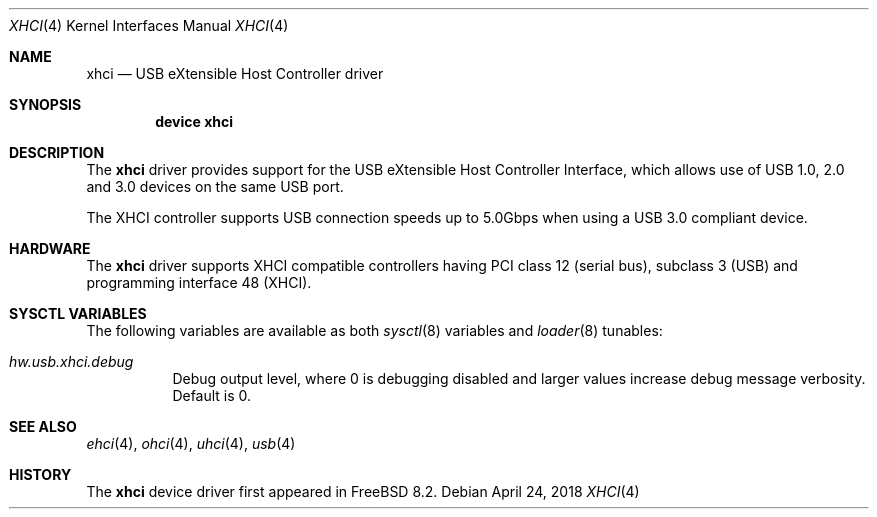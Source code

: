 .\"
.\" Copyright (c) 2011 Hans Petter Selasky. All rights reserved.
.\"
.\" Redistribution and use in source and binary forms, with or without
.\" modification, are permitted provided that the following conditions
.\" are met:
.\" 1. Redistributions of source code must retain the above copyright
.\"    notice, this list of conditions and the following disclaimer.
.\" 2. Redistributions in binary form must reproduce the above copyright
.\"    notice, this list of conditions and the following disclaimer in the
.\"    documentation and/or other materials provided with the distribution.
.\"
.\" THIS SOFTWARE IS PROVIDED BY THE AUTHOR AND CONTRIBUTORS ``AS IS'' AND
.\" ANY EXPRESS OR IMPLIED WARRANTIES, INCLUDING, BUT NOT LIMITED TO, THE
.\" IMPLIED WARRANTIES OF MERCHANTABILITY AND FITNESS FOR A PARTICULAR PURPOSE
.\" ARE DISCLAIMED.  IN NO EVENT SHALL THE AUTHOR OR CONTRIBUTORS BE LIABLE
.\" FOR ANY DIRECT, INDIRECT, INCIDENTAL, SPECIAL, EXEMPLARY, OR CONSEQUENTIAL
.\" DAMAGES (INCLUDING, BUT NOT LIMITED TO, PROCUREMENT OF SUBSTITUTE GOODS
.\" OR SERVICES; LOSS OF USE, DATA, OR PROFITS; OR BUSINESS INTERRUPTION)
.\" HOWEVER CAUSED AND ON ANY THEORY OF LIABILITY, WHETHER IN CONTRACT, STRICT
.\" LIABILITY, OR TORT (INCLUDING NEGLIGENCE OR OTHERWISE) ARISING IN ANY WAY
.\" OUT OF THE USE OF THIS SOFTWARE, EVEN IF ADVISED OF THE POSSIBILITY OF
.\" SUCH DAMAGE.
.\"
.\" $FreeBSD$
.\"
.Dd April 24, 2018
.Dt XHCI 4
.Os
.Sh NAME
.Nm xhci
.Nd USB eXtensible Host Controller driver
.Sh SYNOPSIS
.Cd "device xhci"
.Sh DESCRIPTION
The
.Nm
driver provides support for the
.Tn USB
eXtensible Host Controller Interface,
which allows use of
.Tn USB
1.0, 2.0 and 3.0 devices on the same
.Tn USB
port.
.Pp
The
.Tn XHCI
controller supports
.Tn USB
connection speeds up to 5.0Gbps when using a USB 3.0 compliant device.
.Sh HARDWARE
The
.Nm
driver supports
.Tn XHCI
compatible controllers having PCI class 12 (serial bus),
subclass 3 (USB) and programming interface 48 (XHCI).
.Sh SYSCTL VARIABLES
The following variables are available as both
.Xr sysctl 8
variables and
.Xr loader 8
tunables:
.Bl -tag -width indent
.It Va hw.usb.xhci.debug
Debug output level, where 0 is debugging disabled and larger values increase
debug message verbosity.
Default is 0.
.El
.Sh SEE ALSO
.Xr ehci 4 ,
.Xr ohci 4 ,
.Xr uhci 4 ,
.Xr usb 4
.Sh HISTORY
The
.Nm
device driver first appeared in
.Fx 8.2 .

